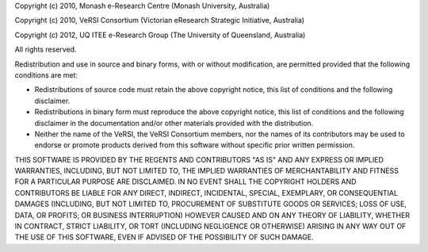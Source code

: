 Copyright (c) 2010, Monash e-Research Centre
(Monash University, Australia)

Copyright (c) 2010, VeRSI Consortium
(Victorian eResearch Strategic Initiative, Australia)

Copyright (c) 2012, UQ ITEE e-Research Group
(The University of Queensland, Australia)

All rights reserved.

Redistribution and use in source and binary forms, with or without
modification, are permitted provided that the following conditions are
met:

-  Redistributions of source code must retain the above copyright
   notice, this list of conditions and the following disclaimer.
-  Redistributions in binary form must reproduce the above copyright
   notice, this list of conditions and the following disclaimer in the
   documentation and/or other materials provided with the distribution.
-  Neither the name of the VeRSI, the VeRSI Consortium members, nor the
   names of its contributors may be used to endorse or promote products
   derived from this software without specific prior written permission.

THIS SOFTWARE IS PROVIDED BY THE REGENTS AND CONTRIBUTORS "AS IS" AND
ANY EXPRESS OR IMPLIED WARRANTIES, INCLUDING, BUT NOT LIMITED TO, THE
IMPLIED WARRANTIES OF MERCHANTABILITY AND FITNESS FOR A PARTICULAR
PURPOSE ARE DISCLAIMED. IN NO EVENT SHALL THE COPYRIGHT HOLDERS AND CONTRIBUTORS
BE LIABLE FOR ANY DIRECT, INDIRECT, INCIDENTAL, SPECIAL, EXEMPLARY, OR
CONSEQUENTIAL DAMAGES (INCLUDING, BUT NOT LIMITED TO, PROCUREMENT OF
SUBSTITUTE GOODS OR SERVICES; LOSS OF USE, DATA, OR PROFITS; OR BUSINESS
INTERRUPTION) HOWEVER CAUSED AND ON ANY THEORY OF LIABILITY, WHETHER IN
CONTRACT, STRICT LIABILITY, OR TORT (INCLUDING NEGLIGENCE OR OTHERWISE)
ARISING IN ANY WAY OUT OF THE USE OF THIS SOFTWARE, EVEN IF ADVISED OF
THE POSSIBILITY OF SUCH DAMAGE.
